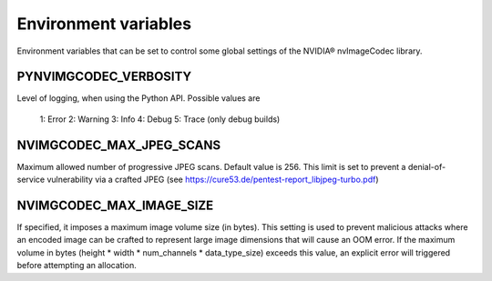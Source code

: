 ..
  # SPDX-FileCopyrightText: Copyright (c) 2024 NVIDIA CORPORATION & AFFILIATES. All rights reserved.
  # SPDX-License-Identifier: Apache-2.0
  #
  # Licensed under the Apache License, Version 2.0 (the "License");
  # you may not use this file except in compliance with the License.
  # You may obtain a copy of the License at
  #
  # http://www.apache.org/licenses/LICENSE-2.0
  #
  # Unless required by applicable law or agreed to in writing, software
  # distributed under the License is distributed on an "AS IS" BASIS,
  # WITHOUT WARRANTIES OR CONDITIONS OF ANY KIND, either express or implied.
  # See the License for the specific language governing permissions and
  # limitations under the License

.. _environment_variables:

Environment variables
=====================
 
Environment variables that can be set to control some global settings of the NVIDIA® nvImageCodec library.

PYNVIMGCODEC_VERBOSITY
^^^^^^^^^^^^^^^^^^^^^^^^^^^^^^^^^^^^^^^^^^^^^^^^^^^

Level of logging, when using the Python API. Possible values are

    1: Error
    2: Warning
    3: Info
    4: Debug
    5: Trace (only debug builds)

NVIMGCODEC_MAX_JPEG_SCANS
^^^^^^^^^^^^^^^^^^^^^^^^^^^^^^^^^^^^^^^^^^^^^^^^^^^

Maximum allowed number of progressive JPEG scans. Default value is 256. This limit is set to prevent a denial-of-service vulnerability via a crafted JPEG (see https://cure53.de/pentest-report_libjpeg-turbo.pdf)

NVIMGCODEC_MAX_IMAGE_SIZE
^^^^^^^^^^^^^^^^^^^^^^^^^^^^^^^^^^^^^^^^^^^^^^^^^^^
If specified, it imposes a maximum image volume size (in bytes). This setting is used to prevent malicious attacks where an encoded image can be crafted to represent large image dimensions that will cause an OOM error.
If the maximum volume in bytes (height * width * num_channels * data_type_size) exceeds this value, an explicit error will triggered before attempting an allocation.
